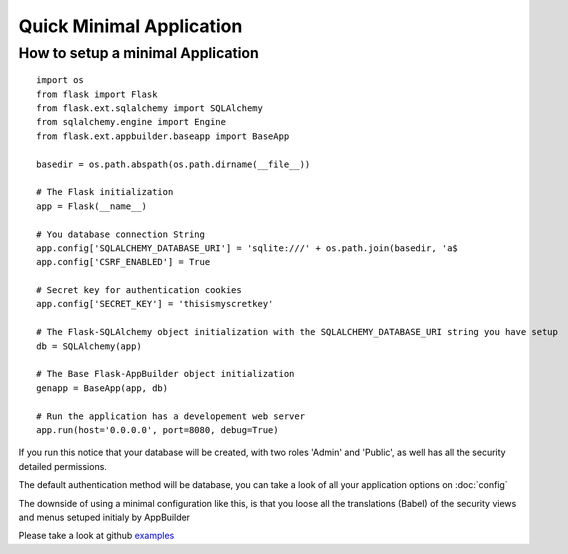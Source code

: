 Quick Minimal Application
=========================

How to setup a minimal Application
----------------------------------

::

    import os
    from flask import Flask
    from flask.ext.sqlalchemy import SQLAlchemy
    from sqlalchemy.engine import Engine
    from flask.ext.appbuilder.baseapp import BaseApp

    basedir = os.path.abspath(os.path.dirname(__file__))
    
    # The Flask initialization
    app = Flask(__name__)
    
    # You database connection String
    app.config['SQLALCHEMY_DATABASE_URI'] = 'sqlite:///' + os.path.join(basedir, 'a$
    app.config['CSRF_ENABLED'] = True
    
    # Secret key for authentication cookies
    app.config['SECRET_KEY'] = 'thisismyscretkey'
    
    # The Flask-SQLAlchemy object initialization with the SQLALCHEMY_DATABASE_URI string you have setup 
    db = SQLAlchemy(app)

    # The Base Flask-AppBuilder object initialization
    genapp = BaseApp(app, db)

    # Run the application has a developement web server
    app.run(host='0.0.0.0', port=8080, debug=True)
    
If you run this notice that your database will be created, with two roles 'Admin' and 'Public', as well has all the security detailed permissions.

The default authentication method will be database, you can take a look of all your application options on :doc:`config`

The downside of using a minimal configuration like this, is that you loose all the translations (Babel) of the security views and menus setuped initialy by AppBuilder

Please take a look at github `examples <https://github.com/dpgaspar/Flask-AppBuilder/tree/master/examples>`_
